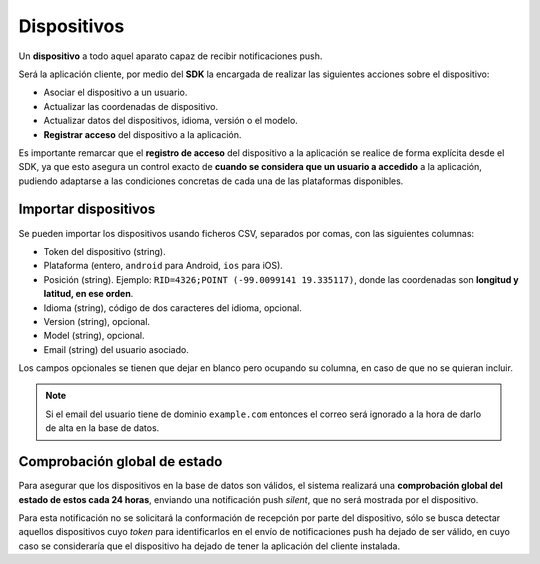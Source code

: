 .. _devices:

============
Dispositivos
============

Un **dispositivo** a todo aquel aparato capaz de recibir notificaciones push.

Será la aplicación cliente, por medio del **SDK** la encargada de realizar las siguientes
acciones sobre el dispositivo:

- Asociar el dispositivo a un usuario.
- Actualizar las coordenadas de dispositivo.
- Actualizar datos del dispositivos, idioma, versión o el modelo.
- **Registrar acceso** del dispositivo a la aplicación.

Es importante remarcar que el **registro de acceso** del dispositivo a la aplicación se realice
de forma explícita desde el SDK, ya que esto asegura un control exacto de **cuando se considera
que un usuario a accedido** a la aplicación, pudiendo adaptarse a las condiciones concretas
de cada una de las plataformas disponibles.


Importar dispositivos
---------------------

Se pueden importar los dispositivos usando ficheros CSV, separados por comas, con las siguientes columnas:

- Token del dispositivo (string).
- Plataforma (entero, ``android`` para Android, ``ios`` para iOS).
- Posición (string). Ejemplo: ``RID=4326;POINT (-99.0099141 19.335117)``, donde las coordenadas son **longitud y latitud, en ese orden**.
- Idioma (string), código de dos caracteres del idioma, opcional.
- Version (string), opcional.
- Model (string), opcional.
- Email (string) del usuario asociado.

Los campos opcionales se tienen que dejar en blanco pero ocupando su columna, en caso de que no
se quieran incluir.

.. note::
    Si el email del usuario tiene de dominio ``example.com`` entonces el correo será ignorado
    a la hora de darlo de alta en la base de datos.


Comprobación global de estado
-----------------------------

Para asegurar que los dispositivos en la base de datos son válidos, el sistema realizará una
**comprobación global del estado de estos cada 24 horas**, enviando una notificación push *silent*, que no será
mostrada por el dispositivo.

Para esta notificación no se solicitará la conformación de recepción por parte del dispositivo, sólo se
busca detectar aquellos dispositivos cuyo *token* para identificarlos en el envío de notificaciones push
ha dejado de ser válido, en cuyo caso se consideraría que el dispositivo ha dejado de tener la aplicación
del cliente instalada.
